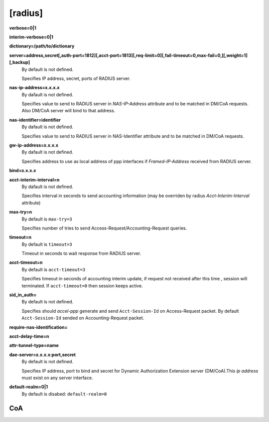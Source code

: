 [radius]
======

**verbose=0|1**

**interim-verbose=0|1**

**dictionary=/path/to/dictionary**

**server=address,secret[,auth-port=1812][,acct-port=1813][,req-limit=0][,fail-timeout=0,max-fail=0,][,weight=1][,backup]**
  By default is not defined.

  Specifies IP address, secret, ports of RADIUS server.

**nas-ip-address=x.x.x.x**
  By dafault is not defined.

  Specifies value to send to RADIUS server in *NAS-IP-Address* attribute and to be matched in DM/CoA requests. Also DM/CoA server will bind to that address.

**nas-identifier=identifier**
  By dafault is not defined.

  Specifies value to send to RADIUS server in NAS-Identifier attribute and to be matched in DM/CoA requests.

**gw-ip-address=x.x.x.x**
  By dafault is not defined.

  Specifies address to use as local address of ppp interfaces if *Framed-IP-Address* received from RADIUS server.

**bind=x.x.x.x**

**acct-interim-interval=n**
  By dafault is not defined.

  Specifies interval in seconds to send accounting information (may be overriden by radius *Acct-Interim-Interval* attribute)

**max-try=n**
  By default is ``max-try=3``

  Specifies number of tries to send Access-Request/Accounting-Request queries.

**timeout=n**
  By default is ``timeout=3``

  Timeout in seconds to wait response from RADIUS server.

**acct-timeout=n**
  By default is ``acct-timeout=3``

  Specifies timeout in seconds of accounting interim update, if request not received after this time , session will terminated. If ``acct-timeout=0`` then session keeps active.
  
**sid_in_auth=**
  By default is not defined.
  
  Specifies should *accel-ppp* generate and send ``Acct-Session-Id`` on Access-Request packet. By default ``Acct-Session-Id`` sended on Accounting-Request packet.
  
**require-nas-identification=**

**acct-delay-time=n**

**attr-tunnel-type=name**

**dae-server=x.x.x.x:port,secret**
  By default is not defined.
  
  Specifies IP address, port to bind and secret for Dynamic Authorization Extension server (DM/CoA).This *ip address* must exist on any server interface.

**default-realm=0|1**
  By default is disabed: ``default-realm=0``

CoA
^^^
